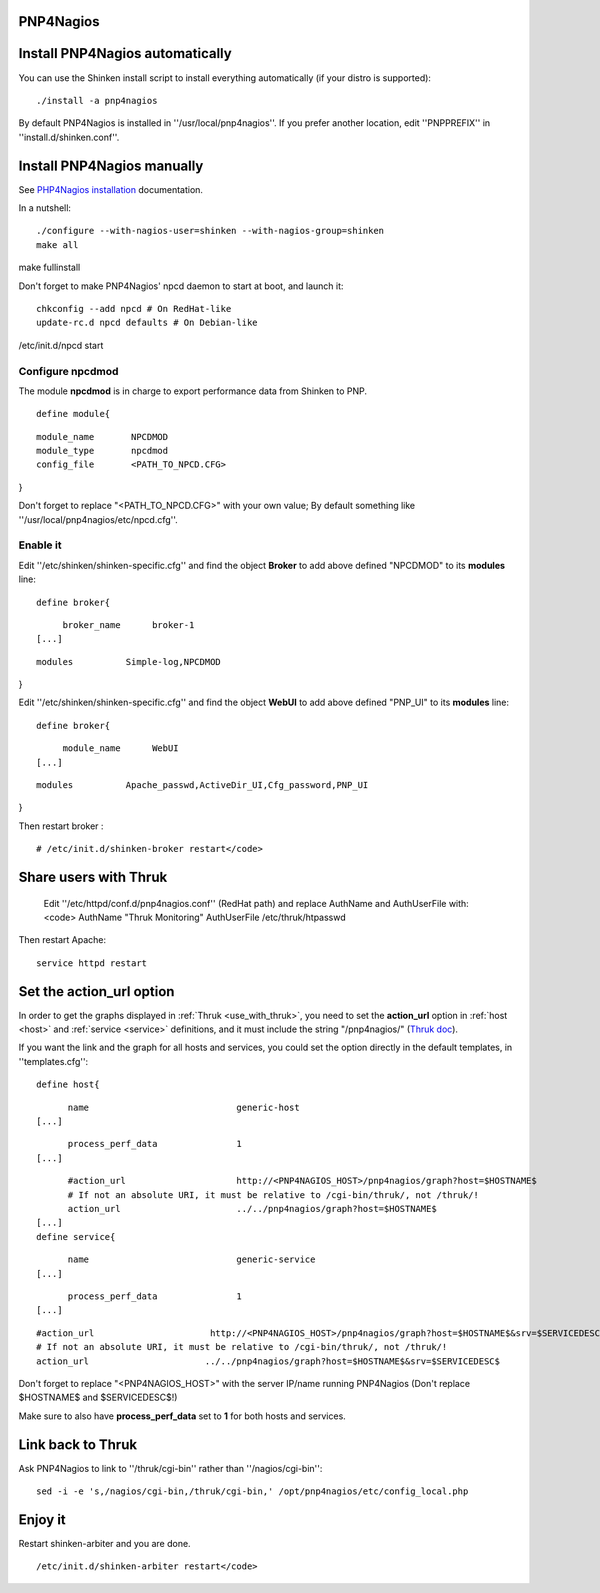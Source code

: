 .. _use_with_pnp:

.. _use_with_pnp#using_shinken_with_pnp4nagios:



PNP4Nagios 
-----------



.. image:: /_static/images/pnp.png?640x480
   :scale: 90 %


  * Homepage: http://docs.pnp4nagios.org/pnp-0.6/start
  * Screenshots: http://docs.pnp4nagios.org/pnp-0.6/gallery/start
  * Description: "PNP is an addon to Nagios which analyzes performance data provided by plugins and stores them automatically into RRD-databases (Round Robin Databases, see `RRD Tool`_)."
  * License: GPL v2

  * Shinken dedicated forum: http://www.shinken-monitoring.org/forum/index.php/board,9.0.html


.. _use_with_pnp#install_pnp4nagios_automatically:


Install PNP4Nagios automatically 
---------------------------------


You can use the Shinken install script to install everything automatically (if your distro is supported):
  
::

  
  ./install -a pnp4nagios


By default PNP4Nagios is installed in ''/usr/local/pnp4nagios''.
If you prefer another location, edit ''PNPPREFIX'' in ''install.d/shinken.conf''.



Install PNP4Nagios manually 
----------------------------


See `PHP4Nagios installation`_ documentation.

In a nutshell:
  
::

  ./configure --with-nagios-user=shinken --with-nagios-group=shinken
  make all
make fullinstall

Don't forget to make PNP4Nagios' npcd daemon to start at boot, and launch it:
  
::

  chkconfig --add npcd # On RedHat-like
  update-rc.d npcd defaults # On Debian-like
/etc/init.d/npcd start



Configure npcdmod 
~~~~~~~~~~~~~~~~~~


The module **npcdmod** is in charge to export performance data from Shinken to PNP.

  
::

  define module{
  
::

       module_name       NPCDMOD
       module_type       npcdmod
       config_file       <PATH_TO_NPCD.CFG>
}

Don't forget to replace "<PATH_TO_NPCD.CFG>" with your own value; By default something like ''/usr/local/pnp4nagios/etc/npcd.cfg''.



Enable it 
~~~~~~~~~~


Edit ''/etc/shinken/shinken-specific.cfg'' and find the object **Broker** to add above defined "NPCDMOD" to its **modules** line:

  
::

  define broker{
  
::

       broker_name      broker-1
  [...]
  
::

       modules          Simple-log,NPCDMOD
}

Edit ''/etc/shinken/shinken-specific.cfg'' and find the object **WebUI** to add above defined "PNP_UI" to its **modules** line:

  
::

  define broker{
  
::

       module_name      WebUI
  [...]
  
::

       modules          Apache_passwd,ActiveDir_UI,Cfg_password,PNP_UI
}

Then restart broker :
  
::

  # /etc/init.d/shinken-broker restart</code>
  


Share users with Thruk 
-----------------------

  
  Edit ''/etc/httpd/conf.d/pnp4nagios.conf'' (RedHat path) and replace AuthName and AuthUserFile with:
  <code>
  AuthName "Thruk Monitoring"
  AuthUserFile /etc/thruk/htpasswd


Then restart Apache:
  
::

  
  service httpd restart




Set the action_url option 
--------------------------


In order to get the graphs displayed in :ref:`Thruk <use_with_thruk>`, you need to set the **action_url** option in :ref:`host <host>` and :ref:`service <service>` definitions, and it must include the string "/pnp4nagios/" (`Thruk doc`_).

If you want the link and the graph for all hosts and services, you could set the option directly in the default templates, in ''templates.cfg'':
  
::

  define host{
  
::

        name                            generic-host
  [...]
  
::

        process_perf_data               1
  [...]
  
::

        #action_url                     http://<PNP4NAGIOS_HOST>/pnp4nagios/graph?host=$HOSTNAME$
        # If not an absolute URI, it must be relative to /cgi-bin/thruk/, not /thruk/!
        action_url                      ../../pnp4nagios/graph?host=$HOSTNAME$
  [...]
  define service{
  
::

        name                            generic-service
  [...]
  
::

        process_perf_data               1
  [...]
  
::

        #action_url                      http://<PNP4NAGIOS_HOST>/pnp4nagios/graph?host=$HOSTNAME$&srv=$SERVICEDESC$
        # If not an absolute URI, it must be relative to /cgi-bin/thruk/, not /thruk/!
        action_url                      ../../pnp4nagios/graph?host=$HOSTNAME$&srv=$SERVICEDESC$
  
  
Don't forget to replace "<PNP4NAGIOS_HOST>" with the server IP/name running PNP4Nagios (Don't replace $HOSTNAME$ and $SERVICEDESC$!)

Make sure to also have **process_perf_data** set to **1** for both hosts and services.



Link back to Thruk 
-------------------


Ask PNP4Nagios to link to ''/thruk/cgi-bin'' rather than ''/nagios/cgi-bin'':
  
::

  
  sed -i -e 's,/nagios/cgi-bin,/thruk/cgi-bin,' /opt/pnp4nagios/etc/config_local.php




Enjoy it 
---------


Restart shinken-arbiter and you are done.
  
::

  /etc/init.d/shinken-arbiter restart</code>

.. _PHP4Nagios installation: http://docs.pnp4nagios.org/pnp-0.6/install 
.. _Thruk doc: http://www.thruk.org/documentation.html#_pnp4nagios_graphs
.. _RRD Tool: http://www.rrdtool.org/
